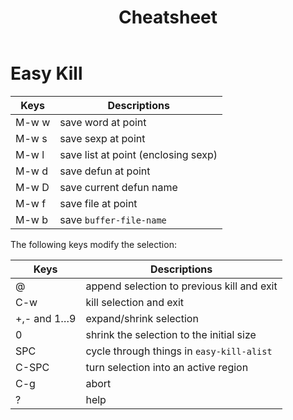 #+title: Cheatsheet
#+startup: showall
#+Time-stamp: <2020-09-17 22:26:52 (wand)>


* Easy Kill

  | Keys  | Descriptions                        |
  |-------+-------------------------------------|
  | M-w w | save word at point                  |
  | M-w s | save sexp at point                  |
  | M-w l | save list at point (enclosing sexp) |
  | M-w d | save defun at point                 |
  | M-w D | save current defun name             |
  | M-w f | save file at point                  |
  | M-w b | save =buffer-file-name=             |

  The following keys modify the selection:

  | Keys          | Descriptions                               |
  |---------------+--------------------------------------------|
  | @             | append selection to previous kill and exit |
  | C-w           | kill selection and exit                    |
  | +,- and 1...9 | expand/shrink selection                    |
  | 0             | shrink the selection to the initial size   |
  | SPC           | cycle through things in =easy-kill-alist=  |
  | C-SPC         | turn selection into an active region       |
  | C-g           | abort                                      |
  | ?             | help                                       |
